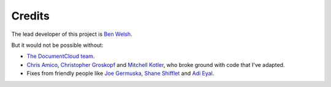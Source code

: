 Credits
-------

The lead developer of this project is `Ben Welsh <http://palewi.re/who-is-ben-welsh/>`_.

But it would not be possible without:

* `The DocumentCloud team <https://www.documentcloud.org/about>`_.
* `Chris Amico <https://github.com/eyeseast>`_, `Christopher Groskopf <https://github.com/onyxfish/>`_ and `Mitchell Kotler <http://www.muckrock.com/blog/using-the-documentcloud-api/>`_, who broke ground with code that I've adapted.
* Fixes from friendly people like `Joe Germuska <https://github.com/JoeGermuska>`_, `Shane Shifflet <https://twitter.com/#!/shaneshifflett>`_ and `Adi Eyal <https://github.com/adieyal>`_.

